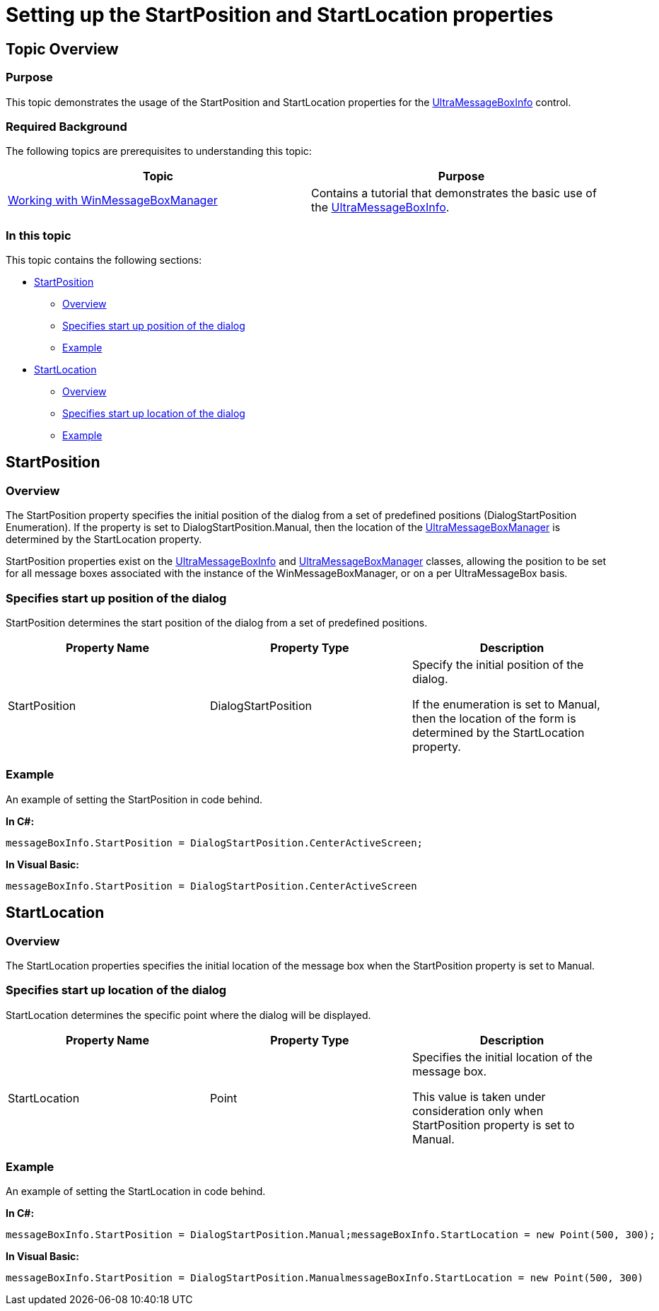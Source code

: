 ﻿////
|metadata|
{
    "name": "winmessageboxmanager-setting-up-the-startposition-and-startlocation-properties",
    "controlName": [],
    "tags": [],
    "guid": "c8a61992-8eae-4db6-a6b2-18a92d5cefd6",
    "buildFlags": [],
    "createdOn": "2015-07-01T21:01:03.0812596Z"
}
|metadata|
////

= Setting up the StartPosition and StartLocation properties

== Topic Overview

=== Purpose

This topic demonstrates the usage of the StartPosition and StartLocation properties for the link:{ApiPlatform}win{ApiVersion}~infragistics.win.ultramessagebox.ultramessageboxinfo_members.html[UltraMessageBoxInfo] control.

=== Required Background

The following topics are prerequisites to understanding this topic:

[options="header", cols="a,a"]
|====
|Topic|Purpose

| link:winmessageboxmanager-working-with-winmessageboxmanager.html[Working with WinMessageBoxManager]
|Contains a tutorial that demonstrates the basic use of the link:{ApiPlatform}win{ApiVersion}~infragistics.win.ultramessagebox.ultramessageboxinfo_members.html[UltraMessageBoxInfo].

|====

=== In this topic

This topic contains the following sections:

* <<_Ref423428887,StartPosition>>

** <<_Ref421266503,Overview>>
** <<_Ref423429317,Specifies start up position of the dialog>>
** <<_Ref423429116,Example>>

* <<_Ref423429125,StartLocation>>

** <<_Ref423529891,Overview>>
** <<_Ref423529941,Specifies start up location of the dialog>>
** <<_Ref423529958,Example>>

[[_Configuring_a_Custom]]
[[_Ref423428887]]
[[_Ref386478097]]
== StartPosition

[[_Ref421266503]]

=== Overview

The StartPosition property specifies the initial position of the dialog from a set of predefined positions (DialogStartPosition Enumeration). If the property is set to DialogStartPosition.Manual, then the location of the link:{ApiPlatform}win{ApiVersion}~infragistics.win.ultramessagebox.ultramessageboxmanager_members.html[UltraMessageBoxManager] is determined by the StartLocation property.

StartPosition properties exist on the link:{ApiPlatform}win{ApiVersion}~infragistics.win.ultramessagebox.ultramessageboxinfo_members.html[UltraMessageBoxInfo] and link:{ApiPlatform}win{ApiVersion}~infragistics.win.ultramessagebox.ultramessageboxmanager_members.html[UltraMessageBoxManager] classes, allowing the position to be set for all message boxes associated with the instance of the WinMessageBoxManager, or on a per UltraMessageBox basis.

[[_Ref423429317]]

=== Specifies start up position of the dialog

StartPosition determines the start position of the dialog from a set of predefined positions.

[options="header", cols="a,a,a"]
|====
|Property Name|Property Type|Description

|StartPosition
|DialogStartPosition
|Specify the initial position of the dialog. 

If the enumeration is set to Manual, then the location of the form is determined by the StartLocation property.

|====

[[_Ref423429116]]

=== Example

An example of setting the StartPosition in code behind.

*In C#:*

[source, csharp]
messageBoxInfo.StartPosition = DialogStartPosition.CenterActiveScreen;

*In Visual Basic:*

[source, vb]
messageBoxInfo.StartPosition = DialogStartPosition.CenterActiveScreen

[[_Ref423429125]]
== StartLocation

[[_Ref423529891]]

=== Overview

The StartLocation properties specifies the initial location of the message box when the StartPosition property is set to Manual.

[[_Ref423529941]]

=== Specifies start up location of the dialog

StartLocation determines the specific point where the dialog will be displayed.

[options="header", cols="a,a,a"]
|====
|Property Name|Property Type|Description

|StartLocation
|Point
|Specifies the initial location of the message box. 

This value is taken under consideration only when StartPosition property is set to Manual.

|====

[[_Ref423529958]]

=== Example

An example of setting the StartLocation in code behind.

*In C#:*

[source, csharp]
messageBoxInfo.StartPosition = DialogStartPosition.Manual;messageBoxInfo.StartLocation = new Point(500, 300);

*In Visual Basic:*

[source, vb]
messageBoxInfo.StartPosition = DialogStartPosition.ManualmessageBoxInfo.StartLocation = new Point(500, 300)